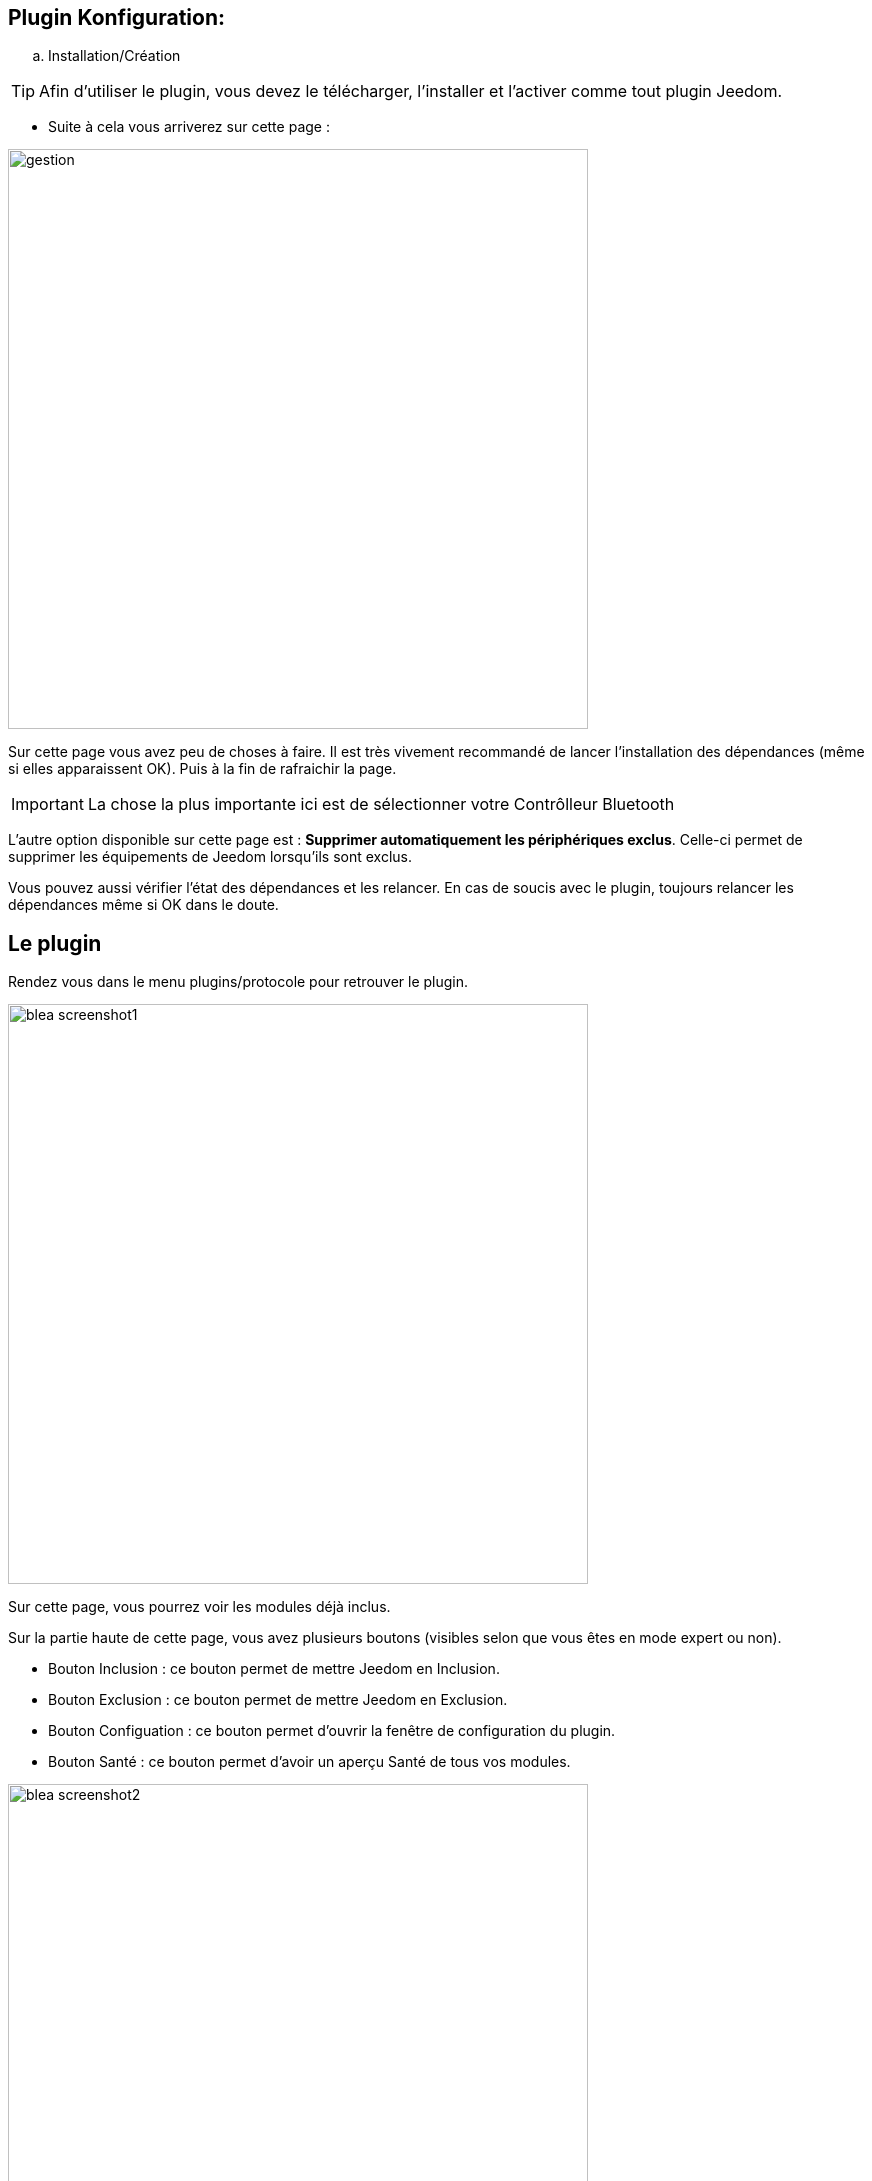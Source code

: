 == Plugin Konfiguration:

.. Installation/Création

[TIP]
Afin d'utiliser le plugin, vous devez le télécharger, l'installer et l'activer comme tout plugin Jeedom.

* Suite à cela vous arriverez sur cette page :

image:../images/gestion.jpg[width=580]

Sur cette page vous avez peu de choses à faire. Il est très vivement recommandé de lancer l'installation des dépendances (même si elles apparaissent OK). Puis à la fin de rafraichir la page.

[IMPORTANT]
La chose la plus importante ici est de sélectionner votre Contrôlleur Bluetooth 

L'autre option disponible sur cette page est : *Supprimer automatiquement les périphériques exclus*. Celle-ci permet de supprimer
les équipements de Jeedom lorsqu'ils sont exclus.

Vous pouvez aussi vérifier l'état des dépendances et les relancer. En cas de soucis avec le plugin, toujours relancer les dépendances même si OK dans le doute.

== Le plugin

Rendez vous dans le menu plugins/protocole pour retrouver le plugin.

image:../images/blea_screenshot1.jpg[width=580]

Sur cette page, vous pourrez voir les modules déjà inclus. 

Sur la partie haute de cette page, vous avez plusieurs boutons (visibles selon que vous êtes en mode expert ou non).

* Bouton Inclusion : ce bouton permet de mettre Jeedom en Inclusion.

* Bouton Exclusion : ce bouton permet de mettre Jeedom en Exclusion.

* Bouton Configuation : ce bouton permet d'ouvrir la fenêtre de configuration du plugin.

* Bouton Santé : ce bouton permet d'avoir un aperçu Santé de tous vos modules.

image:../images/blea_screenshot2.jpg[width=580]

== Equipement

Lorsque que vous cliquez sur un de vos modules, vous arrivez sur la page de configuration de celui-ci. Comme partout dans Jeedom
vous pouvez ici sur la partie gauche :

* Donner un nom au module.

* L'activer/le rendre visible ou non.

* Choisir son objet parent.

* Lui attribuer une catégorie.

* Definir un delai de surveillance de communication pour certains modules.

* Mettre un commentaire.

Sur la partie droite vous trouverez :

* Le profil de l'équipement (généralement auto détecté si le module le permet).

* Choisir un modèle si pour ce profil plusieurs modèles sont disponibles.

*  Voir le visuel.

== Quels modules

Pour le moment, seuls certains modules spécifiques sont reconnus. 

=== Cas des NIU

Les NIU s'incluent très facilement, mettez Jeedom en Inclusion puis appuyer sur le bouton (aussi simple que cela).

Une fois le NIU créé, vous obtiendrez ceci :

image:../images/blea_screenshot3.jpg[width=580]


Vous aurez ainsi 4 commandes :

image:../images/blea_commands_niu.jpg[width=580]


* BoutonId : donne une représentation numérique du type d'appui (idéal pour les scénarios)

01 : simple appui

02 : double appui

03 : appui long

04 : relachement

* Boutons : donne une représentation textuelle du type d'appui

* Rssi : donne la valeur d'intensité du signal

* Batterie : donne la valeur de la batterie

=== Cas d'autres modules

* D'autres modules peuvent être inclus du type (beacon NUT, bracelet fitbit etccc)

Ils permettront une détection de présence avec une détection sur un créneau de 1 minute.




Bien évidemment de nombreux autres modules seront rajoutés.